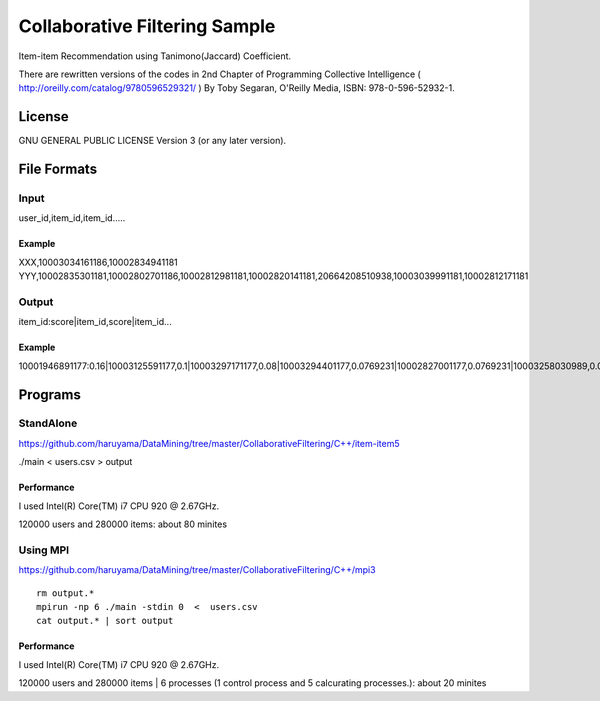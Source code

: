 Collaborative Filtering Sample
===============================

Item-item Recommendation using Tanimono(Jaccard) Coefficient.

There are rewritten versions of the codes in 2nd Chapter of 
Programming Collective Intelligence ( http://oreilly.com/catalog/9780596529321/ )
By Toby Segaran, O'Reilly Media, ISBN: 978-0-596-52932-1.

License
--------------

GNU GENERAL PUBLIC LICENSE Version 3 (or any later version).

File Formats
--------------

Input
######

user_id,item_id,item_id.....

Example
^^^^^^^
XXX,10003034161186,10002834941181
YYY,10002835301181,10002802701186,10002812981181,10002820141181,20664208510938,10003039991181,10002812171181

Output
#######

item_id:score|item_id,score|item_id...

Example
^^^^^^^

10001946891177:0.16|10003125591177,0.1|10003297171177,0.08|10003294401177,0.0769231|10002827001177,0.0769231|10003258030989,0.0769231|10003208731177,0.0769231|10002884920113,0.0769231|10003340900769,0.0769231|10003121840813,0.0769231|10002308561176,

Programs
--------


StandAlone
##########

https://github.com/haruyama/DataMining/tree/master/CollaborativeFiltering/C++/item-item5

./main <  users.csv > output

Performance
^^^^^^^^^^^
I used Intel(R) Core(TM) i7 CPU 920  @ 2.67GHz.

120000 users and 280000 items: about 80 minites 

Using MPI
#########

https://github.com/haruyama/DataMining/tree/master/CollaborativeFiltering/C++/mpi3

::

  rm output.*
  mpirun -np 6 ./main -stdin 0  <  users.csv
  cat output.* | sort output


Performance
^^^^^^^^^^^
I used Intel(R) Core(TM) i7 CPU 920  @ 2.67GHz.

120000 users and 280000 items | 6 processes (1 control process and 5 calcurating processes.): about 20 minites

